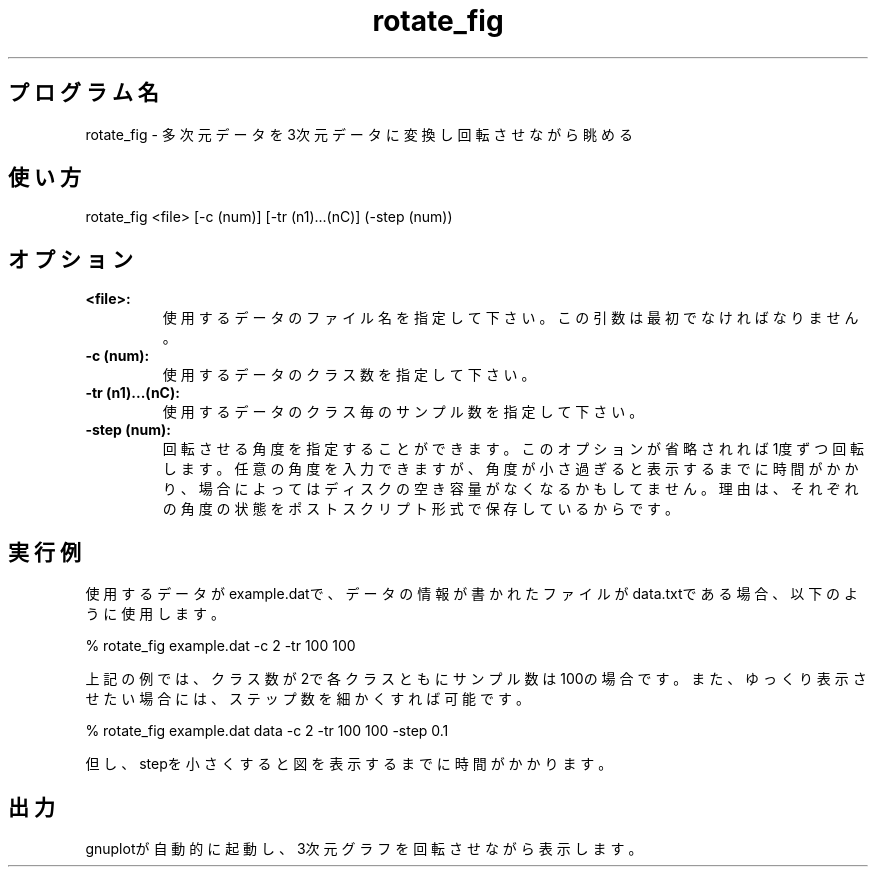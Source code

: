 .TH rotate_fig 1


.SH プログラム名
rotate_fig - 多次元データを3次元データに変換し回転させながら眺める


.SH 使い方
rotate_fig <file> [-c (num)] [-tr (n1)...(nC)] (-step (num))


.SH オプション
.TP
.br
.B
<file>:
使用するデータのファイル名を指定して下さい。この引数は最初でなければなりません。
.TP
.br
.B
-c (num):
使用するデータのクラス数を指定して下さい。
.TP
.br
.B
-tr (n1)...(nC):
使用するデータのクラス毎のサンプル数を指定して下さい。
.TP
.br
.B
-step (num):
回転させる角度を指定することができます。このオプションが省略されれば1度ずつ回転します。任意の角度を入力できますが、角度が小さ過ぎると表示するまでに時間がかかり、場合によってはディスクの空き容量がなくなるかもしてません。理由は、それぞれの角度の状態をポストスクリプト形式で保存しているからです。


.SH 実行例
使用するデータがexample.datで、データの情報が書かれたファイルがdata.txtである場合、以下のように使用します。

.br
% rotate_fig example.dat -c 2 -tr 100 100

.br
上記の例では、クラス数が2で各クラスともにサンプル数は100の場合です。また、ゆっくり表示させたい場合には、ステップ数を細かくすれば可能です。

.br
% rotate_fig example.dat data -c 2 -tr 100 100 -step 0.1

.br
但し、stepを小さくすると図を表示するまでに時間がかかります。


.SH 出力
gnuplotが自動的に起動し、3次元グラフを回転させながら表示します。
